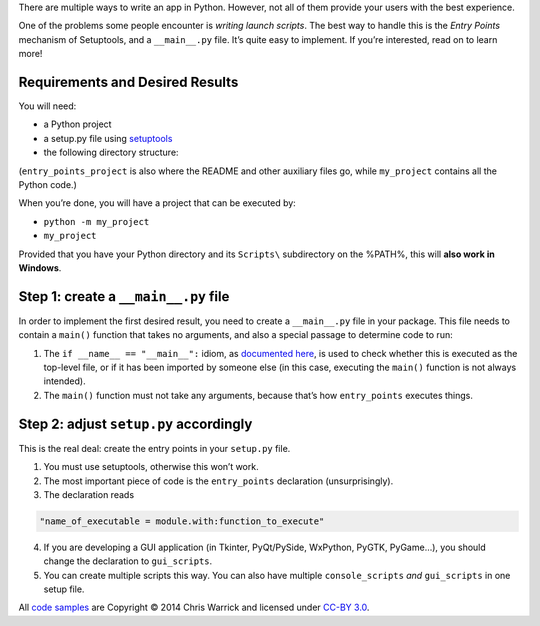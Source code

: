 .. title: Python Apps the Right Way: entry points and scripts
.. slug: python-apps-the-right-way-entry_points-and-scripts
.. date: 2014-09-15 18:00:00+02:00
.. tags: Python, guide, devel, best practices
.. section: Python
.. guide_topic: Python
.. guide_platform: any

There are multiple ways to write an app in Python.  However, not all of them
provide your users with the best experience.

One of the problems some people encounter is *writing launch scripts*.  The
best way to handle this is the *Entry Points* mechanism of Setuptools, and a
``__main__.py`` file.  It’s quite easy to implement.  If you’re interested,
read on to learn more!

.. TEASER_END

Requirements and Desired Results
--------------------------------

You will need:

* a Python project
* a setup.py file using `setuptools`_
* the following directory structure:

  .. raw:: html

    <ul class="list-nobullets">
        <li>
        <a href="/listings/entry_points_project/"><i class="fa fa-folder-open"></i>
        entry_points_project/</a>
        <li>
            <ul class="list-nobullets">
            <li>
            <a href="/listings/entry_points_project/my_project/"><i class="fa fa-folder-open"></i> my_project/</a>
                <li>
                <ul class="list-nobullets">
                    <li>
                    <a href="/listings/entry_points_project/my_project/__init__.py.html"><i class="fa fa-file"></i>
                    __init__.py</a>
                    </li>
                    <li>
                    <a href="/listings/entry_points_project/my_project/__main__.py.html"><i class="fa fa-file"></i>
                    __main__.py</a>
                    </li>
                </ul>
                </li>
            <li>
            <a href="/listings/entry_points_project/setup.py.html"><i class="fa fa-file"></i> setup.py</a>
            </li>
            </ul>
        </li>
        </ul>


(``entry_points_project`` is also where the README and other auxiliary files
go, while ``my_project`` contains all the Python code.)

.. _setuptools: https://pypi.python.org/pypi/setuptools

When you’re done, you will have a project that can be executed by:

* ``python -m my_project``
* ``my_project``

Provided that you have your Python directory and its ``Scripts\`` subdirectory on
the %PATH%, this will **also work in Windows**.

Step 1: create a ``__main__.py`` file
-------------------------------------

In order to implement the first desired result, you need to create a
``__main__.py`` file in your package.  This file needs to contain a ``main()``
function that takes no arguments, and also a special passage to determine code
to run:

.. listing:: entry_points_project/my_project/__main__.py python
   :start-line: 6

1. The ``if __name__ == "__main__":`` idiom, as `documented here <https://docs.python.org/3/library/__main__.html>`_, is used to check whether
   this is executed as the top-level file, or if it has been imported by someone
   else (in this case, executing the ``main()`` function is not always intended).
2. The ``main()`` function must not take any arguments, because that’s how
   ``entry_points`` executes things.

Step 2: adjust ``setup.py`` accordingly
---------------------------------------

This is the real deal: create the entry points in your ``setup.py`` file.

.. listing:: entry_points_project/setup.py python
   :start-line: 4

1. You must use setuptools, otherwise this won’t work.
2. The most important piece of code is the ``entry_points`` declaration
   (unsurprisingly).
3. The declaration reads

.. code:: text

   "name_of_executable = module.with:function_to_execute"

4. If you are developing a GUI application (in Tkinter, PyQt/PySide,
   WxPython, PyGTK, PyGame…), you should change the declaration to
   ``gui_scripts``.
5. You can create multiple scripts this way.  You can also have multiple
   ``console_scripts`` *and* ``gui_scripts`` in one setup file.

.. class:: text-muted

All `code samples </listings/entry_points_project/>`_ are Copyright © 2014 Chris Warrick and licensed
under `CC-BY 3.0 <http://creativecommons.org/licenses/by-nc-nd/3.0/>`_.
